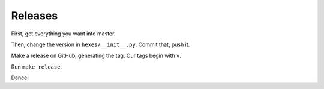 ========
Releases
========

First, get everything you want into master.

Then, change the version in ``hexes/__init__.py``. Commit that, push it.

Make a release on GitHub, generating the tag. Our tags begin with ``v``.

Run ``make release``.

Dance!
